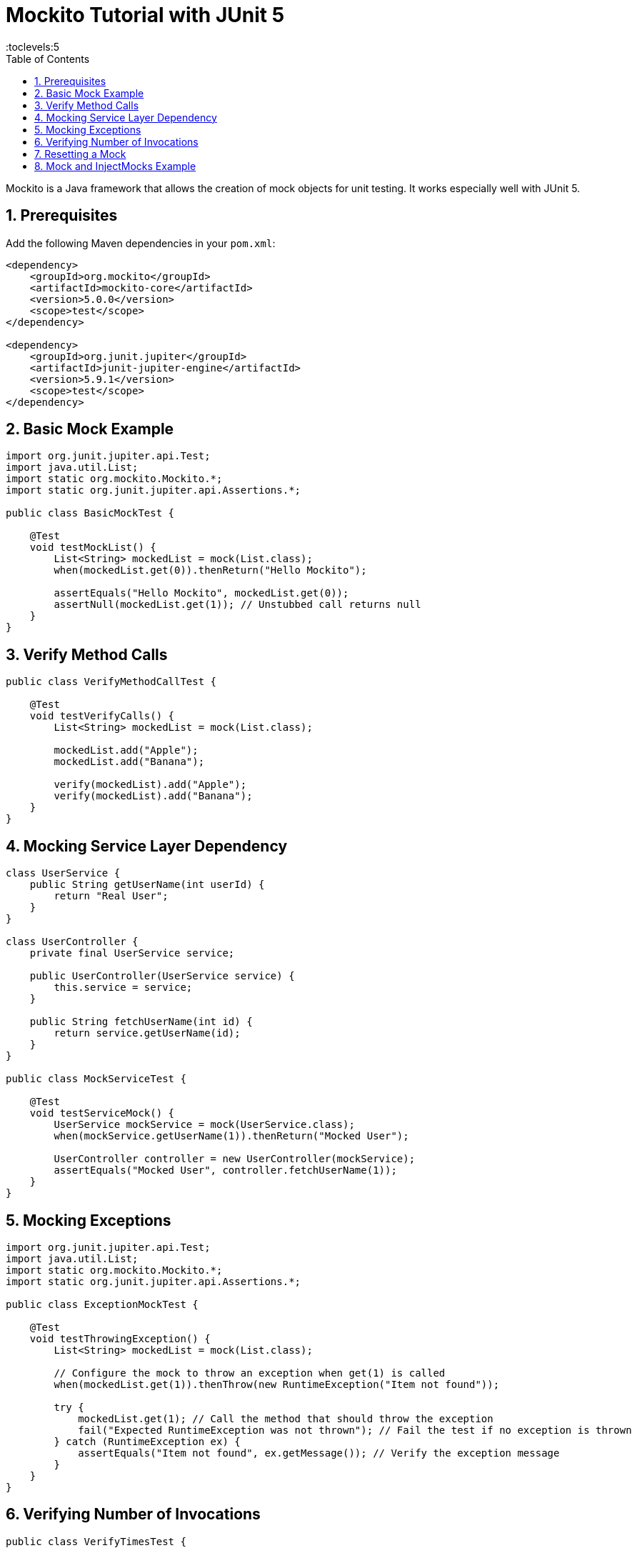 = Mockito Tutorial with JUnit 5
:toc: right
:toclevels:5
:sectnums:

Mockito is a Java framework that allows the creation of mock objects for unit testing. It works especially well with JUnit 5.

== Prerequisites

Add the following Maven dependencies in your `pom.xml`:

[source,xml]
----
<dependency>
    <groupId>org.mockito</groupId>
    <artifactId>mockito-core</artifactId>
    <version>5.0.0</version>
    <scope>test</scope>
</dependency>

<dependency>
    <groupId>org.junit.jupiter</groupId>
    <artifactId>junit-jupiter-engine</artifactId>
    <version>5.9.1</version>
    <scope>test</scope>
</dependency>
----

== Basic Mock Example

[source,java]
----
import org.junit.jupiter.api.Test;
import java.util.List;
import static org.mockito.Mockito.*;
import static org.junit.jupiter.api.Assertions.*;

public class BasicMockTest {

    @Test
    void testMockList() {
        List<String> mockedList = mock(List.class);
        when(mockedList.get(0)).thenReturn("Hello Mockito");

        assertEquals("Hello Mockito", mockedList.get(0));
        assertNull(mockedList.get(1)); // Unstubbed call returns null
    }
}
----

== Verify Method Calls

[source,java]
----
public class VerifyMethodCallTest {

    @Test
    void testVerifyCalls() {
        List<String> mockedList = mock(List.class);

        mockedList.add("Apple");
        mockedList.add("Banana");

        verify(mockedList).add("Apple");
        verify(mockedList).add("Banana");
    }
}
----

== Mocking Service Layer Dependency

[source,java]
----
class UserService {
    public String getUserName(int userId) {
        return "Real User";
    }
}

class UserController {
    private final UserService service;

    public UserController(UserService service) {
        this.service = service;
    }

    public String fetchUserName(int id) {
        return service.getUserName(id);
    }
}

public class MockServiceTest {

    @Test
    void testServiceMock() {
        UserService mockService = mock(UserService.class);
        when(mockService.getUserName(1)).thenReturn("Mocked User");

        UserController controller = new UserController(mockService);
        assertEquals("Mocked User", controller.fetchUserName(1));
    }
}
----

== Mocking Exceptions

[source,java]
----
import org.junit.jupiter.api.Test;
import java.util.List;
import static org.mockito.Mockito.*;
import static org.junit.jupiter.api.Assertions.*;

public class ExceptionMockTest {

    @Test
    void testThrowingException() {
        List<String> mockedList = mock(List.class);

        // Configure the mock to throw an exception when get(1) is called
        when(mockedList.get(1)).thenThrow(new RuntimeException("Item not found"));

        try {
            mockedList.get(1); // Call the method that should throw the exception
            fail("Expected RuntimeException was not thrown"); // Fail the test if no exception is thrown
        } catch (RuntimeException ex) {
            assertEquals("Item not found", ex.getMessage()); // Verify the exception message
        }
    }
}
----

== Verifying Number of Invocations

[source,java]
----
public class VerifyTimesTest {

    @Test
    void testMultipleCalls() {
        List<String> mockedList = mock(List.class);

        mockedList.add("One");
        mockedList.add("Two");
        mockedList.add("Two");

        verify(mockedList, times(1)).add("One");
        verify(mockedList, times(2)).add("Two");
    }
}
----

== Resetting a Mock

[source,java]
----
public class ResetMockTest {

    @Test
    void testReset() {
        List<String> mockedList = mock(List.class);

        when(mockedList.size()).thenReturn(5);
        assertEquals(5, mockedList.size());

        reset(mockedList);
        assertEquals(0, mockedList.size()); // Unstubbed after reset
    }
}
----



##############################################

---

== Mock and InjectMocks Example

We have a `BookService` class that depends on `BookDAO` to get books. We want to test `BookService` in isolation using Mockito.

*Step 1: Create the Entity*

[source, java]
----
public class Book {
    private int id;
    private String title;

    public Book(int id, String title) {
        this.id = id;
        this.title = title;
    }

    public int getId() { return id; }
    public String getTitle() { return title; }

    @Override
    public String toString() {
        return "Book{id=" + id + ", title='" + title + "'}";
    }
}
----

*Step 2: Create DAO Interface*

[source, java]
----
import java.util.List;

public interface BookDAO {
    List<Book> getAllBooks();
}
----

*Step 3: Create Service Class*

[source, java]
----
import java.util.List;

public class BookService {
    private BookDAO bookDAO;

    public BookService(BookDAO bookDAO) {
        this.bookDAO = bookDAO;
    }

    public List<Book> fetchAllBooks() {
        return bookDAO.getAllBooks();
    }
}
----

*Step 4: Unit Test with @Mock and @InjectMocks*

[source, java]
----
import org.junit.jupiter.api.Test;
import org.junit.jupiter.api.extension.ExtendWith;
import org.mockito.InjectMocks;
import org.mockito.Mock;
import org.mockito.junit.jupiter.MockitoExtension;

import java.util.Arrays;
import java.util.List;

import static org.junit.jupiter.api.Assertions.assertEquals;
import static org.mockito.Mockito.when;

@ExtendWith(MockitoExtension.class)
public class BookServiceTest {

    @Mock
    private BookDAO bookDAO;

    @InjectMocks
    private BookService bookService;

    @Test
    public void testFetchAllBooks() {
        // Arrange
        List<Book> mockBooks = Arrays.asList(
            new Book(1, "Clean Code"),
            new Book(2, "Effective Java")
        );
        when(bookDAO.getAllBooks()).thenReturn(mockBooks);

        // Act
        List<Book> books = bookService.fetchAllBooks();

        // Assert
        assertEquals(2, books.size());
        assertEquals("Clean Code", books.get(0).getTitle());
    }
}
----

*Explanation*

* `@Mock` – creates a mock of the `BookDAO` interface.
* `@InjectMocks` – injects the mocked `BookDAO` into the `BookService` instance.
* `when(...).thenReturn(...)` – sets up the mocked behavior.
* `@ExtendWith(MockitoExtension.class)` – enables annotation processing for Mockito in JUnit 5.

*Dependencies (Maven)*

Add the following dependencies to your `pom.xml`:

[source, xml]
----
<dependency>
    <groupId>org.mockito</groupId>
    <artifactId>mockito-core</artifactId>
    <version>5.11.0</version>
    <scope>test</scope>
</dependency>

<dependency>
    <groupId>org.mockito</groupId>
    <artifactId>mockito-junit-jupiter</artifactId>
    <version>5.11.0</version>
    <scope>test</scope>
</dependency>

<dependency>
    <groupId>org.junit.jupiter</groupId>
    <artifactId>junit-jupiter</artifactId>
    <version>5.10.0</version>
    <scope>test</scope>
</dependency>
----

Let me know if you want the same example with constructor or setter-based injection instead.
```



##############################################


##############################################


##############################################


##############################################


##############################################


##############################################


##############################################


##############################################


##############################################


##############################################


##############################################


##############################################


##############################################

